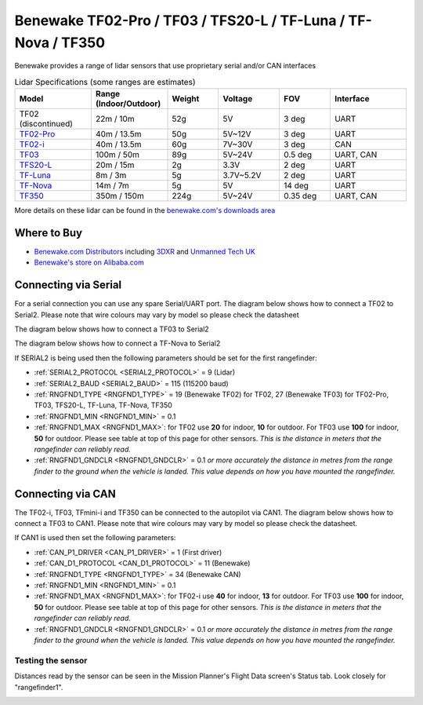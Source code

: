 .. _common-benewake-tf02-lidar:

==============================================================
Benewake TF02-Pro / TF03 / TFS20-L / TF-Luna / TF-Nova / TF350
==============================================================

Benewake provides a range of lidar sensors that use proprietary serial and/or CAN interfaces

.. image:: ../../../images/benewake-tf02-topimage.jpg

.. list-table:: Lidar Specifications (some ranges are estimates)
   :header-rows: 1
   :widths: 15 15 10 12 10 15

   * - Model
     - Range (Indoor/Outdoor)
     - Weight
     - Voltage
     - FOV
     - Interface
   * - TF02 (discontinued)
     - 22m / 10m
     - 52g
     - 5V
     - 3 deg
     - UART
   * - `TF02-Pro <https://en.benewake.com/TF02Pro/index.html>`__
     - 40m / 13.5m
     - 50g
     - 5V~12V
     - 3 deg
     - UART
   * - `TF02-i <https://en.benewake.com/TF02i/index.html>`__
     - 40m / 13.5m
     - 60g
     - 7V~30V
     - 3 deg
     - CAN
   * - `TF03 <https://en.benewake.com/TF03/index.html>`__
     - 100m / 50m
     - 89g
     - 5V~24V
     - 0.5 deg
     - UART, CAN
   * - `TFS20-L <https://en.benewake.com/TFS20L/index.html>`__
     - 20m / 15m
     - 2g
     - 3.3V
     - 2 deg
     - UART
   * - `TF-Luna <https://en.benewake.com/TFLuna/index.html>`__
     - 8m / 3m
     - 5g
     - 3.7V~5.2V
     - 2 deg
     - UART
   * - `TF-Nova <https://en.benewake.com/tf-nova>`__
     - 14m / 7m
     - 5g
     - 5V
     - 14 deg
     - UART
   * - `TF350 <https://en.benewake.com/TF350/index.html>`__
     - 350m / 150m
     - 224g
     - 5V~24V
     - 0.35 deg
     - UART, CAN

More details on these lidar can be found in the `benewake.com's downloads area <https://en.benewake.com/DataDownload>`__

Where to Buy
------------

- `Benewake.com Distributors <https://en.benewake.com/Agent/index.html>`__ including `3DXR <https://www.3dxr.co.uk/sensors-c5/lidar-range-and-flow-sensors-c4>`__ and `Unmanned Tech UK <https://www.unmannedtechshop.co.uk/benewake-tf02-lidar-rangefinder-ip65-22m/>`__
- `Benewake's store on Alibaba.com <https://beixingguangzi.en.alibaba.com>`__

Connecting via Serial
---------------------

For a serial connection you can use any spare Serial/UART port.  The diagram below shows how to connect a TF02 to Serial2.  Please note that wire colours may vary by model so please check the datasheet

.. image:: ../../../images/benewake-tf02-autopilot-serial.png
    :target: ../_images/benewake-tf02-autopilot-serial.png
    :height: 400px

The diagram below shows how to connect a TF03 to Serial2

.. image:: ../../../images/benewake-tf03-autopilot-serial.png
    :target: ../_images/benewake-tf03-autopilot-serial.png
    :height: 400px

The diagram below shows how to connect a TF-Nova to Serial2

.. image:: ../../../images/benewake-tfnova-autopilot-serial.png
    :target: ../_images/benewake-tfnova-autopilot-serial.png
    :height: 400px

If SERIAL2 is being used then the following parameters should be set for the first rangefinder:

-  :ref:`SERIAL2_PROTOCOL <SERIAL2_PROTOCOL>` = 9 (Lidar)
-  :ref:`SERIAL2_BAUD <SERIAL2_BAUD>` = 115 (115200 baud)
-  :ref:`RNGFND1_TYPE <RNGFND1_TYPE>` = 19 (Benewake TF02) for TF02, 27 (Benewake TF03) for TF02-Pro, TF03, TFS20-L, TF-Luna, TF-Nova, TF350
-  :ref:`RNGFND1_MIN <RNGFND1_MIN>` = 0.1
-  :ref:`RNGFND1_MAX <RNGFND1_MAX>`: for TF02 use **20** for indoor, **10** for outdoor.  For TF03 use **100** for indoor, **50** for outdoor.  Please see table at top of this page for other sensors. *This is the distance in meters that the rangefinder can reliably read.*
-  :ref:`RNGFND1_GNDCLR <RNGFND1_GNDCLR>` = 0.1 *or more accurately the distance in metres from the range finder to the ground when the vehicle is landed.  This value depends on how you have mounted the rangefinder.*

Connecting via CAN
------------------

The TF02-i, TF03, TFmini-i and TF350 can be connected to the autopilot via CAN1.  The diagram below shows how to connect a TF03 to CAN1.  Please note that wire colours may vary by model so please check the datasheet.

.. image:: ../../../images/benewake-tf03-autopilot-can.png
    :target: ../_images/benewake-tf03-autopilot-can.png
    :height: 400px

If CAN1 is used then set the following parameters:

-  :ref:`CAN_P1_DRIVER <CAN_P1_DRIVER>` = 1 (First driver)
-  :ref:`CAN_D1_PROTOCOL <CAN_D1_PROTOCOL>` = 11 (Benewake)
-  :ref:`RNGFND1_TYPE <RNGFND1_TYPE>` = 34 (Benewake CAN)
-  :ref:`RNGFND1_MIN <RNGFND1_MIN>` = 0.1
-  :ref:`RNGFND1_MAX <RNGFND1_MAX>`: for TF02-i use **40** for indoor, **13** for outdoor.  For TF03 use **100** for indoor, **50** for outdoor.  Please see table at top of this page for other sensors. *This is the distance in meters that the rangefinder can reliably read.*
-  :ref:`RNGFND1_GNDCLR <RNGFND1_GNDCLR>` = 0.1 *or more accurately the distance in metres from the range finder to the ground when the vehicle is landed.  This value depends on how you have mounted the rangefinder.*

Testing the sensor
==================

Distances read by the sensor can be seen in the Mission Planner's Flight
Data screen's Status tab. Look closely for "rangefinder1".

.. image:: ../../../images/mp_rangefinder_lidarlite_testing.jpg
    :target: ../_images/mp_rangefinder_lidarlite_testing.jpg
